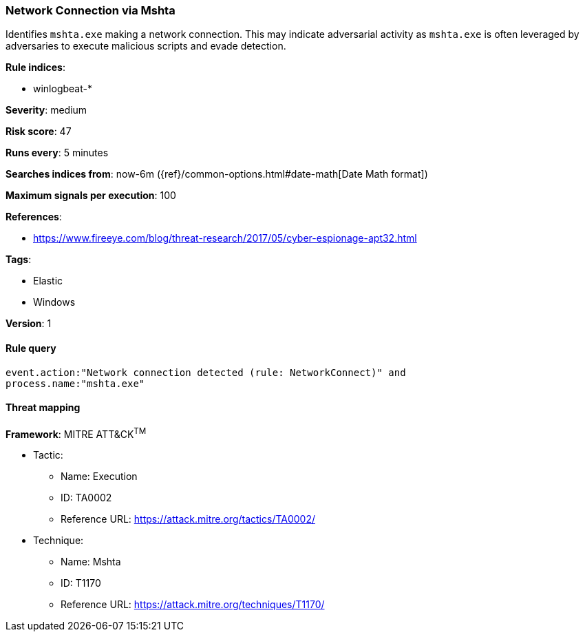 [[network-connection-via-mshta]]
=== Network Connection via Mshta

Identifies `mshta.exe` making a network connection. This may indicate 
adversarial activity as `mshta.exe` is often leveraged by adversaries to 
execute malicious scripts and evade detection.

*Rule indices*:

* winlogbeat-*

*Severity*: medium

*Risk score*: 47

*Runs every*: 5 minutes

*Searches indices from*: now-6m ({ref}/common-options.html#date-math[Date Math format])

*Maximum signals per execution*: 100

*References*:

* https://www.fireeye.com/blog/threat-research/2017/05/cyber-espionage-apt32.html

*Tags*:

* Elastic
* Windows

*Version*: 1

==== Rule query


[source,js]
----------------------------------
event.action:"Network connection detected (rule: NetworkConnect)" and
process.name:"mshta.exe"
----------------------------------

==== Threat mapping

*Framework*: MITRE ATT&CK^TM^

* Tactic:
** Name: Execution
** ID: TA0002
** Reference URL: https://attack.mitre.org/tactics/TA0002/
* Technique:
** Name: Mshta
** ID: T1170
** Reference URL: https://attack.mitre.org/techniques/T1170/
